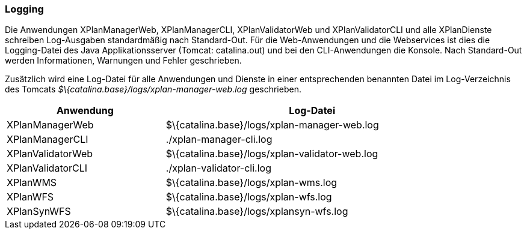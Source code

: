 [[logging]]
=== Logging

Die Anwendungen XPlanManagerWeb, XPlanManagerCLI, XPlanValidatorWeb
und XPlanValidatorCLI und alle XPlanDienste schreiben Log-Ausgaben standardmäßig nach
Standard-Out. Für die Web-Anwendungen und die Webservices ist dies die Logging-Datei des
Java Applikationsserver (Tomcat: catalina.out) und bei den CLI-Anwendungen die Konsole.
Nach Standard-Out werden Informationen, Warnungen und Fehler geschrieben.

Zusätzlich wird eine Log-Datei für alle Anwendungen und Dienste in einer entsprechenden benannten Datei im  Log-Verzeichnis des Tomcats _$\{catalina.base}/logs/xplan-manager-web.log_ geschrieben.

[width="88%",cols="35%,65%",options="header",]
|============================================================
|Anwendung |Log-Datei
|XPlanManagerWeb |$\{catalina.base}/logs/xplan-manager-web.log
|XPlanManagerCLI |./xplan-manager-cli.log
|XPlanValidatorWeb |$\{catalina.base}/logs/xplan-validator-web.log
|XPlanValidatorCLI |./xplan-validator-cli.log
|XPlanWMS |$\{catalina.base}/logs/xplan-wms.log
|XPlanWFS |$\{catalina.base}/logs/xplan-wfs.log
|XPlanSynWFS |$\{catalina.base}/logs/xplansyn-wfs.log
|============================================================
